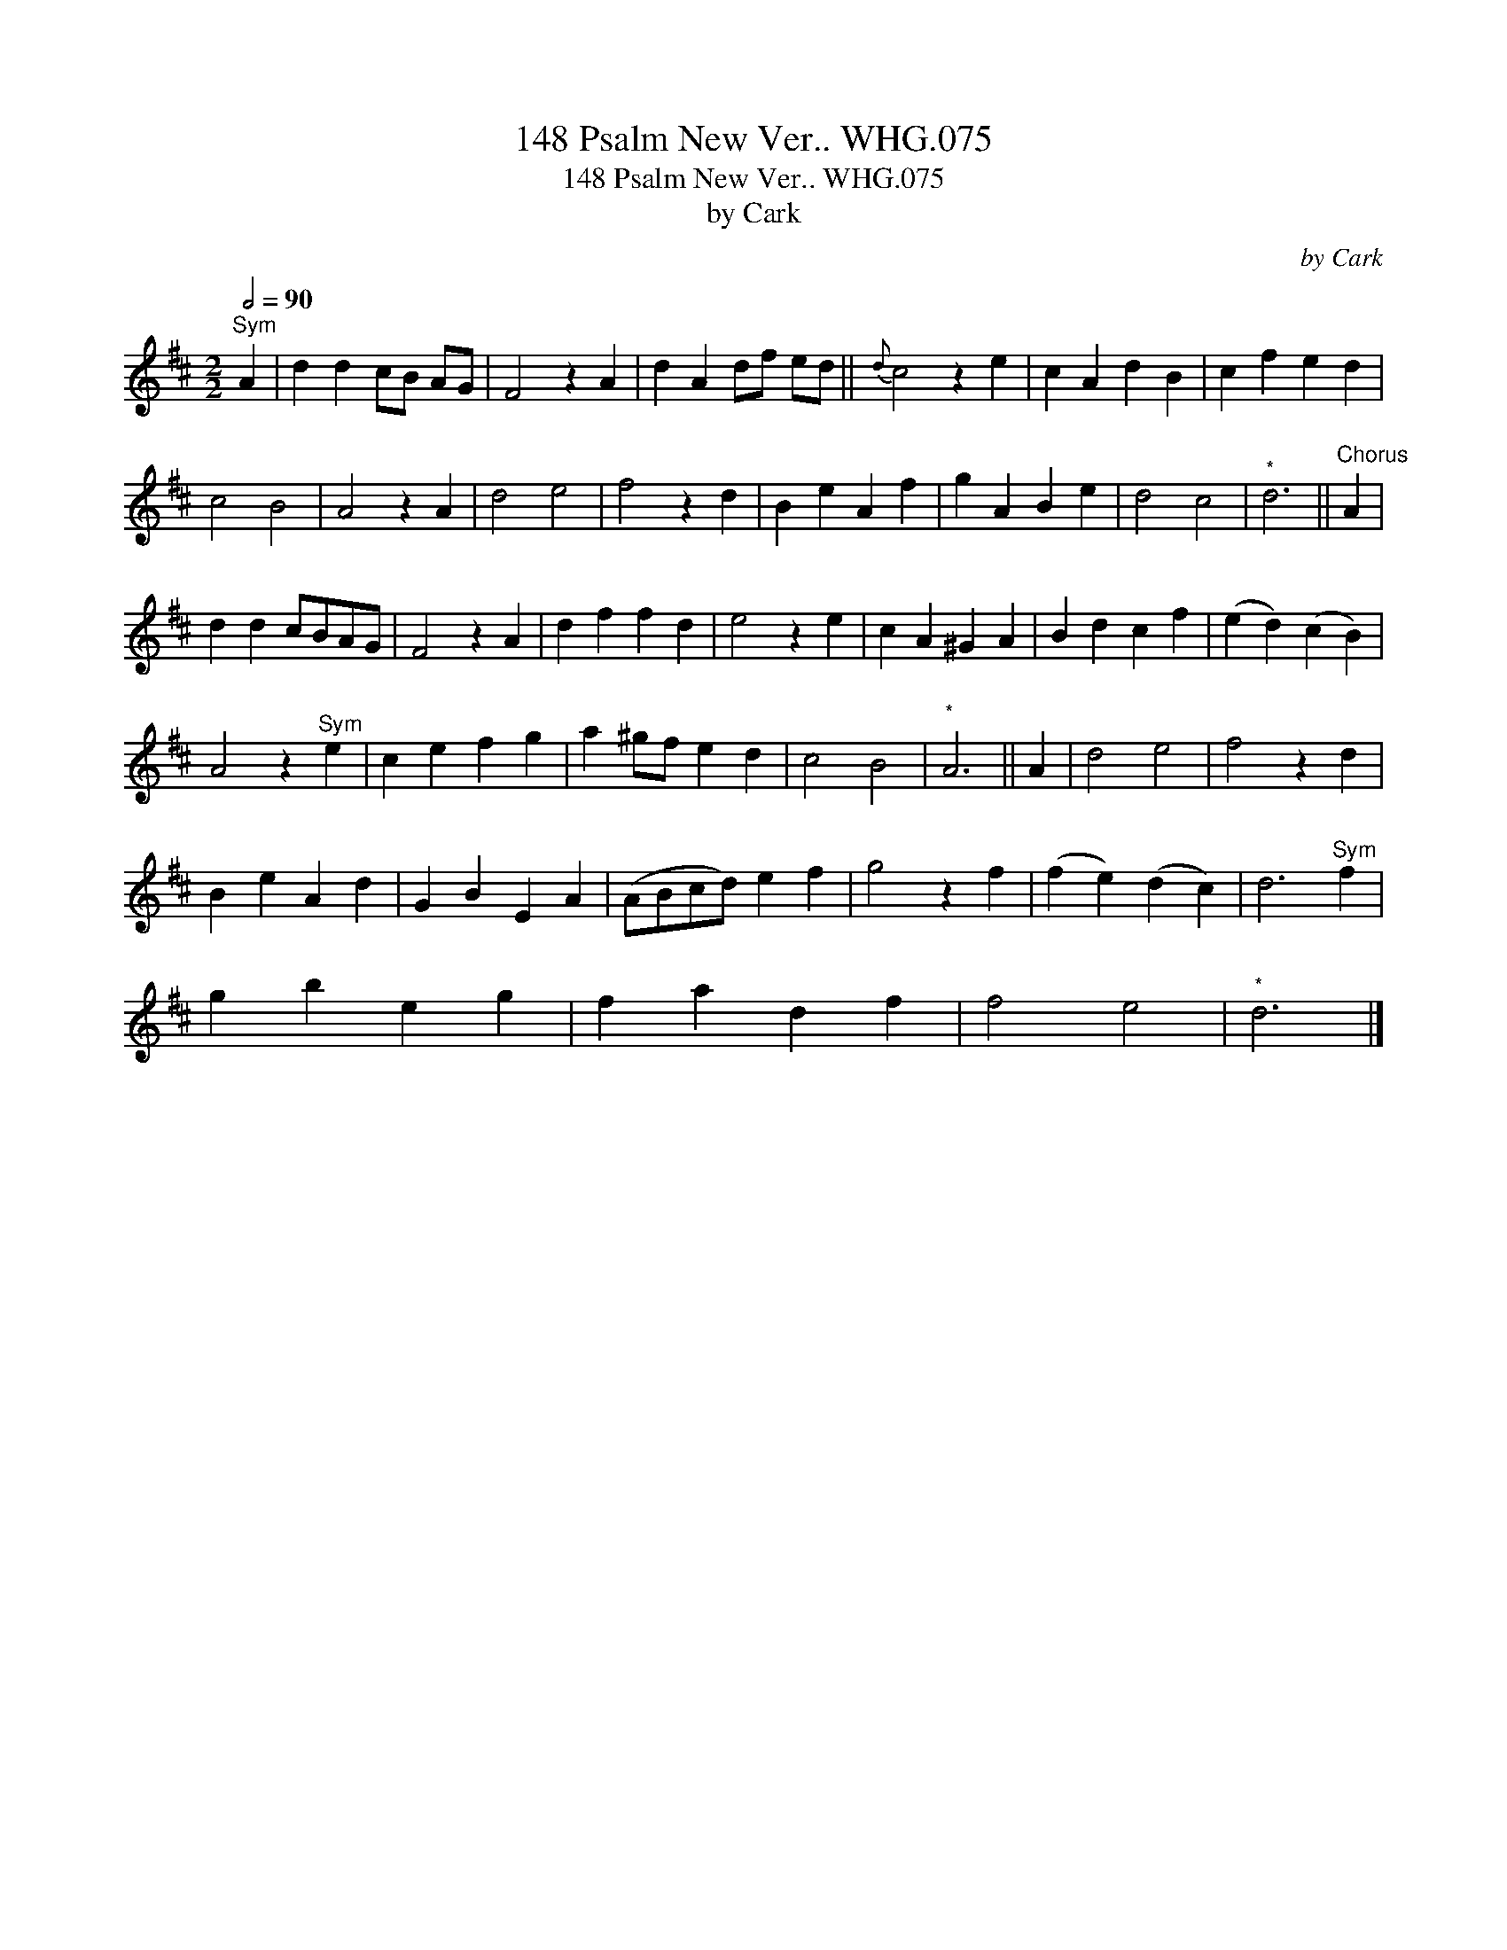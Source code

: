 X:1
T:148 Psalm New Ver.. WHG.075
T:148 Psalm New Ver.. WHG.075
T:by Cark
C:by Cark
L:1/8
Q:1/2=90
M:2/2
K:D
V:1 treble 
V:1
"^Sym" A2 | d2 d2 cB AG | F4 z2 A2 | d2 A2 df ed ||{d} c4 z2 e2 | c2 A2 d2 B2 | c2 f2 e2 d2 | %7
 c4 B4 | A4 z2 A2 | d4 e4 | f4 z2 d2 | B2 e2 A2 f2 | g2 A2 B2 e2 | d4 c4 |"^*" d6 ||"^Chorus" A2 | %16
 d2 d2 cBAG | F4 z2 A2 | d2 f2 f2 d2 | e4 z2 e2 | c2 A2 ^G2 A2 | B2 d2 c2 f2 | (e2 d2) (c2 B2) | %23
 A4 z2"^Sym" e2 | c2 e2 f2 g2 | a2 ^gf e2 d2 | c4 B4 |"^*" A6 || A2 | d4 e4 | f4 z2 d2 | %31
 B2 e2 A2 d2 | G2 B2 E2 A2 | (ABcd) e2 f2 | g4 z2 f2 | (f2 e2) (d2 c2) | d6"^Sym" f2 | %37
 g2 b2 e2 g2 | f2 a2 d2 f2 | f4 e4 |"^*" d6 |] %41

